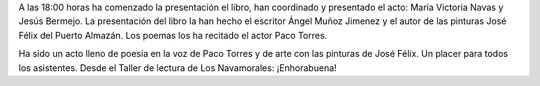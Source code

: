 .. title: Presentación del libro: "Camino Hacia el Reposo"
.. slug: camino-hacia-el-reposo
.. date: 2017-11-16 20:30
.. tags: Presentación Libro, Talleres, Actividades
.. description: Presentación del libro "Camino hacia el reposo"
.. previewimage: /galleries/2017/camino-hacia-el-reposo/hacia-el-reposo1.jpeg

A las 18:00 horas ha comenzado la presentación el libro, han coordinado y presentado el acto: María Victoria Navas y Jesús Bermejo. La presentación del libro la han hecho el escritor Ángel Muñoz Jimenez y el autor de las pinturas José Félix del Puerto Almazán. Los poemas los ha recitado el actor Paco Torres.

Ha sido un acto lleno de poesía en la voz de Paco Torres y de arte con las
pinturas de José Félix. Un placer para todos los asistentes. Desde el Taller de lectura de Los Navamorales: ¡Enhorabuena!

.. slides::

    /galleries/2017/camino-hacia-el-reposo/camino-hacia-el-reposo1.png
    /galleries/2017/camino-hacia-el-reposo/camino-hacia-el-reposo2.jpeg
    /galleries/2017/camino-hacia-el-reposo/camino-hacia-el-reposo3.jpeg
    /galleries/2017/camino-hacia-el-reposo/camino-hacia-el-reposo4.jpeg
    /galleries/2017/camino-hacia-el-reposo/camino-hacia-el-reposo5.jpeg
    /galleries/2017/camino-hacia-el-reposo/camino-hacia-el-reposo6.jpeg
